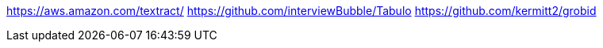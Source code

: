 
https://aws.amazon.com/textract/
https://github.com/interviewBubble/Tabulo
https://github.com/kermitt2/grobid
